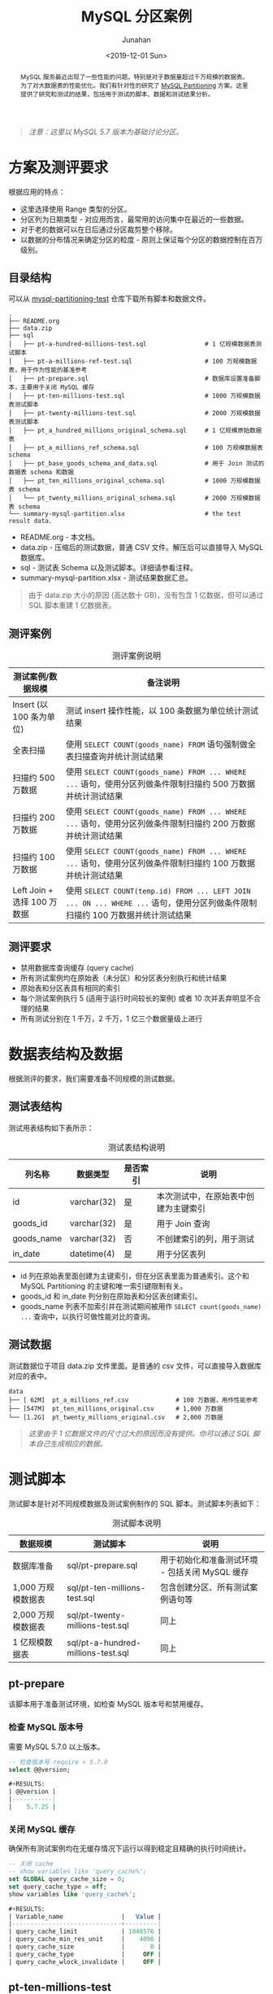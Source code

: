 #+TITLE:                  MySQL 分区案例
#+AUTHOR:                 Junahan
#+EMAIL:                  junahan@outlook.com 
#+DATE:                   <2019-12-01 Sun>
#+LANGUAGE:               CN
#+FILETAGS:               2019 mysql
#+EXCLUDE_TAGS:           noexport
#+OPTIONS:                H:4 num:t toc:nil \n:nil @:t ::t |:t ^:nil -:t f:t *:t <:t
#+OPTIONS:                TeX:nil LaTeX:t skip:nil d:nil todo:t pri:nil tags:not-in-toc
#+LICENSE:                CC BY 4.0
#+KEYWORDS:               "MySQL Partition" "MySQL 分区" "MySQL"

# headers for hugo
#+hugo_base_dir:          ../junahan-site/
#+hugo_section:           post
#+EXPORT_FILE_NAME:       mysql-partitioning-test
#+hugo_auto_set_lastmod:  t
#+hugo_tags:              MySQL
#+hugo_categories:        database 数据库 MySQL
#+hugo_draft:             false

# info format
#+INFOJS_OPT:             view:nil toc:nil ltoc:t mouse:underline buttons:0 path:http://orgmode.org/org-info.js

# css for html format
#+HTML_HEAD:              <link rel="stylesheet" type="text/css" href="https://gongzhitaao.org/orgcss/org.css"/>

#+BEGIN_abstract
MySQL 服务最近出现了一些性能的问题，特别是对于数据量超过千万规模的数据表。为了对大数据表的性能优化。我们有针对性的研究了 [[https://dev.mysql.com/doc/refman/5.7/en/partitioning.html][MySQL Partitioning]] 方案。这里提供了研究和测试的结果，包括用于测试的脚本、数据和测试结果分析。
#+END_abstract

#+BEGIN_QUOTE
/注意：这里以 MySQL 5.7 版本为基础讨论分区。/
#+END_QUOTE

* TODO Trace [4/4]                                                              :noexport:trace:
  :LOGBOOK:
  - State "TODO"       from              [2019-10-27 Sun 15:47]
  :END:
- [X] 方案
  - [X] 方案设计概要
  - [X] 评测案例和要求
  - [X] 数据准备
  - [X] 脚本准备
- [X] 撰写结果汇总和分析
- [X] 完善结论和建议
- [X] 检查参考文献


* 方案及测评要求
根据应用的特点：
- 这里选择使用 Range 类型的分区。
- 分区列为日期类型 - 对应用而言，最常用的访问集中在最近的一些数据。
- 对于老的数据可以在日后通过分区裁剪整个移除。
- 以数据的分布情况来确定分区的粒度 - 原则上保证每个分区的数据控制在百万级别。

** 目录结构
可以从 [[https://github.com/junahan/mysql-partitioning-test][mysql-partitioning-test]] 仓库下载所有脚本和数据文件。

#+BEGIN_SRC shell :eval no
.
├── README.org
├── data.zip
├── sql
│   ├── pt-a-hundred-millions-test.sql                # 1 亿规模数据表测试脚本
│   ├── pt-a-millions-ref-test.sql                    # 100 万规模数据表，用于作为性能的基准参考
│   ├── pt-prepare.sql                                # 数据库设置准备脚本，主要用于关闭 MySQL 缓存
│   ├── pt-ten-millions-test.sql                      # 1000 万规模数据表测试脚本
│   ├── pt-twenty-millions-test.sql                   # 2000 万规模数据表测试脚本
│   ├── pt_a_hundred_millions_original_schema.sql     # 1 亿规模原始数据表
│   ├── pt_a_millions_ref_schema.sql                  # 100 万规模数据表 schema
│   ├── pt_base_goods_schema_and_data.sql             # 用于 Join 测试的数据表 schema 和数据
│   ├── pt_ten_millions_original_schema.sql           # 1000 万规模数据表 schema 
│   └── pt_twenty_millions_original_schema.sql        # 2000 万规模数据表 schema
└── summary-mysql-partition.xlsx                      # the test result data.
#+END_SRC

- README.org - 本文档。
- data.zip - 压缩后的测试数据，普通 CSV 文件。解压后可以直接导入 MySQL 数据库。
- sql - 测试表 Schema 以及测试脚本。详细请参看注释。
- summary-mysql-partition.xlsx - 测试结果数据汇总。

#+BEGIN_QUOTE
由于 data.zip 大小的原因 (高达数十 GB)，没有包含 1 亿数据，但可以通过 SQL 脚本重建 1 亿数据表。
#+END_QUOTE

** 测评案例
#+CAPTION: 测评案例说明
| 测试案例/数据规模           | 备注说明                                                                                                                     |
|-----------------------------+------------------------------------------------------------------------------------------------------------------------------|
| Insert (以 100 条为单位)    | 测试 insert 操作性能，以 100 条数据为单位统计测试结果                                                                        |
| 全表扫描                    | 使用 =SELECT COUNT(goods_name) FROM= 语句强制做全表扫描查询并统计测试结果                                                      |
| 扫描约 500 万数据           | 使用 =SELECT COUNT(goods_name) FROM ... WHERE ...= 语句，使用分区列做条件限制扫描约 500 万数据并统计测试结果                   |
| 扫描约 200 万数据           | 使用 =SELECT COUNT(goods_name) FROM ... WHERE ...= 语句，使用分区列做条件限制扫描约 200 万数据并统计测试结果                   |
| 扫描约 100 万数据           | 使用 =SELECT COUNT(goods_name) FROM ... WHERE ...= 语句，使用分区列做条件限制扫描约 100 万数据并统计测试结果                   |
| Left Join + 选择 100 万数据 | 使用 =SELECT COUNT(temp.id) FROM ... LEFT JOIN ... ON ... WHERE ...= 语句，使用分区列做条件限制扫描约 100 万数据并统计测试结果 |

** 测评要求
- 禁用数据库查询缓存 (query cache)
- 所有测试案例均在原始表（未分区）和分区表分别执行和统计结果
- 原始表和分区表具有相同的索引
- 每个测试案例执行 5 (适用于运行时间较长的案例) 或者 10 次并丢弃明显不合理的结果
- 所有测试分别在 1 千万，2 千万，1 亿三个数据量级上进行

* 数据表结构及数据
根据测评的要求，我们需要准备不同规模的测试数据。

** 测试表结构
测试用表结构如下表所示：

#+CAPTION: 测试表结构说明
| 列名称     | 数据类型    | 是否索引 | 说明                                 |
|------------+-------------+----------+--------------------------------------|
| id         | varchar(32) | 是       | 本次测试中，在原始表中创建为主键索引 |
| goods_id   | varchar(32) | 是       | 用于 Join 查询                       |
| goods_name | varchar(32) | 否       | 不创建索引的列，用于测试             |
| in_date    | datetime(4) | 是       | 用于分区表列                         |

- id 列在原始表里面创建为主键索引，但在分区表里面为普通索引。这个和 MySQL Partitioning 的主键和唯一索引键限制有关。
- goods_id 和 in_date 列分别在原始表和分区表创建索引。
- goods_name 列表不加索引并在测试期间被用作 =SELECT count(goods_name) ...= 查询中，以执行可做性能对比的查询。

** 测试数据
测试数据位于项目 data.zip 文件里面。是普通的 csv 文件，可以直接导入数据库对应的表中。
#+BEGIN_SRC shell
data
├── [ 62M]  pt_a_millions_ref.csv             # 100 万数据，用作性能参考 
├── [547M]  pt_ten_millions_original.csv      # 1,000 万数据
└── [1.2G]  pt_twenty_millions_original.csv   # 2,000 万数据
#+END_SRC

#+BEGIN_QUOTE
/这里由于 1 亿数据文件的尺寸过大的原因而没有提供。你可以通过 SQL 脚本自己生成相应的数据。/
#+END_QUOTE

* 测试脚本
测试脚本是针对不同规模数据及测试案例制作的 SQL 脚本。测试脚本列表如下：
#+CAPTION: 测试脚本说明
| 数据规模           | 测试脚本                           | 说明                                           |
|--------------------+------------------------------------+------------------------------------------------|
| 数据库准备         | sql/pt-prepare.sql                 | 用于初始化和准备测试环境 - 包括关闭 MySQL 缓存 |
| 1,000 万规模数据表 | sql/pt-ten-millions-test.sql       | 包含创建分区、所有测试案例语句等               |
| 2,000 万规模数据表 | sql/pt-twenty-millions-test.sql    | 同上                                           |
| 1 亿规模数据表     | sql/pt-a-hundred-millions-test.sql | 同上                                           |

** pt-prepare
该脚本用于准备测试环境，如检查 MySQL 版本号和禁用缓存。

*** 检查 MySQL 版本号

需要 MySQL 5.7.0 以上版本。

#+BEGIN_SRC sql :eval no 
-- 检查版本号 require > 5.7.0
select @@version;

#+RESULTS:
| @@version |
|-----------|
|    5.7.25 |
#+END_SRC

*** 关闭 MySQL 缓存

确保所有测试案例均在无缓存情况下运行以得到稳定且精确的执行时间统计。

#+BEGIN_SRC sql :eval no
-- 关闭 cache
-- show variables like 'query_cache%';
set GLOBAL query_cache_size = 0;
set query_cache_type = off;
show variables like 'query_cache%';

#+RESULTS:
| Variable_name                |   Value |
|------------------------------+---------|
| query_cache_limit            | 1048576 |
| query_cache_min_res_unit     |    4096 |
| query_cache_size             |       0 |
| query_cache_type             |     OFF |
| query_cache_wlock_invalidate |     OFF |
#+END_SRC

** pt-ten-millions-test
该脚本是 SQL 语句集合，用于 1,000 万数据规模场景下创建分区及运行全部测试案例。这里是[[file:sql/pt-ten-millions-test.sql][脚本源文件]]。

*** 复制原始表
为了对比测试，复制原始表用于创建分区表。

#+BEGIN_SRC sql :eval no
-- 复制表
create table pt_ten_millions_partitioning_test as (select * from pt_ten_millions_original);
#+END_SRC

*** 统计数据分布情况
使用已经创建好索引的原始表 (性能好) 统计数据按年、按月的分布情况，为创建分区做指引。

- 统计 =in_date= 字段的范围

#+BEGIN_SRC sql :eval no
-- 统计 in_date 范围
select max(in_date), min(in_date) from pt_ten_millions_original;

#+RESULT:
| max(in_date)             | min(in_date)             |
|--------------------------+--------------------------|
| 2017-09-30 00:00:00.0000 | 2017-01-01 00:00:00.0000 |
#+END_SRC

- 统计数据年度分布情况

#+BEGIN_SRC sql :eval no
-- 统计数据年度分布
select YEAR(in_date), count(1) from pt_ten_millions_original group by YEAR(in_date);

#+RESULT:
| YEAR(in_date) | count(1) |
|---------------+----------|
|          2017 | 10000000 |
#+END_SRC

- 统计数据月度分布情况

#+BEGIN_SRC sql :eval no
-- 统计数据月度分布
select MONTH(in_date), count(1) from pt_ten_millions_original where YEAR(in_date) = '2017' group by MONTH(in_date);

#+RESULT:
| MONTH(in_date) | count(1) |
|----------------+----------|
|              1 |  7059807 |
|              2 |   821748 |
|              3 |   306033 |
|              4 |   290470 |
|              5 |   322146 |
|              6 |   279145 |
|              7 |   294363 |
|              8 |   316447 |
|              9 |   309841 |
#+END_SRC

*** 设计分区并创建分区表
根据数据分布情况的统计，可以看到多数数据集中在 2017 年 1 月份。为了遵循每个分区原则上数据量在 100 万规模级别，我们需要在创建分区的时候，考虑到 1 月份数据集中分布的情况。因此，1 月份是按照每三天左右一个分区来处理。分区的 SQL 脚本如下。

#+BEGIN_SRC sql :eval no
ALTER TABLE pt_ten_millions_partitioning_test PARTITION BY RANGE COLUMNS (in_date)
(PARTITION p20161201 VALUES LESS THAN ('2016-12-01') ENGINE = InnoDB,
 PARTITION p20170101 VALUES LESS THAN ('2017-01-01') ENGINE = InnoDB,
 PARTITION p20170104 VALUES LESS THAN ('2017-01-04') ENGINE = InnoDB,
 PARTITION p20170107 VALUES LESS THAN ('2017-01-07') ENGINE = InnoDB,
 PARTITION p20170110 VALUES LESS THAN ('2017-01-10') ENGINE = InnoDB,
 PARTITION p20170116 VALUES LESS THAN ('2017-01-16') ENGINE = InnoDB,
 PARTITION p20170119 VALUES LESS THAN ('2017-01-19') ENGINE = InnoDB,
 PARTITION p20170122 VALUES LESS THAN ('2017-01-22') ENGINE = InnoDB,
 PARTITION p20170125 VALUES LESS THAN ('2017-01-25') ENGINE = InnoDB,
 PARTITION p20170128 VALUES LESS THAN ('2017-01-28') ENGINE = InnoDB,
 PARTITION p20170201 VALUES LESS THAN ('2017-02-01') ENGINE = InnoDB,
 PARTITION p20170301 VALUES LESS THAN ('2017-03-01') ENGINE = InnoDB,
 PARTITION p20170401 VALUES LESS THAN ('2017-04-01') ENGINE = InnoDB,
 PARTITION p20170501 VALUES LESS THAN ('2017-05-01') ENGINE = InnoDB,
 PARTITION p20170601 VALUES LESS THAN ('2017-06-01') ENGINE = InnoDB,
 PARTITION p20170701 VALUES LESS THAN ('2017-07-01') ENGINE = InnoDB,
 PARTITION p20170801 VALUES LESS THAN ('2017-08-01') ENGINE = InnoDB,
 PARTITION p20170901 VALUES LESS THAN ('2017-09-01') ENGINE = InnoDB,
 PARTITION p20171001 VALUES LESS THAN ('2017-10-01') ENGINE = InnoDB,
 PARTITION p20171101 VALUES LESS THAN ('2017-11-01') ENGINE = InnoDB,
 PARTITION p20171201 VALUES LESS THAN ('2017-12-01') ENGINE = InnoDB,
 PARTITION p20180101 VALUES LESS THAN ('2018-01-01') ENGINE = InnoDB,
 PARTITION p20999999 VALUES LESS THAN MAXVALUE ENGINE = InnoDB);
#+END_SRC

*** 为分区表创建索引
为了对照测试结果，我们将和原始表一样，为分区表创建相应的索引 (不同的是 id 列的索引在原始表示主键索引，而在分区表则是普通索引)。

#+BEGIN_SRC sql :eval no
ALTER TABLE pt_ten_millions_partitioning_test
      ADD INDEX pt_tmpt_id (id),
			ADD INDEX pt_tmpt_goods_id (goods_id),
			ADD INDEX pt_tmpt_in_date (in_date);
#+END_SRC

*** CASE 1 - 选择 100 万数据
- 原始表 - 扫描约 100 万数据

#+BEGIN_SRC sql :eval no
-- SQL 执行计划分析
explain select count(goods_name) from pt_ten_millions_original where in_date > '2017-02-01' and in_date < '2017-03-30';
-- explain select count(id) from pt_ten_millions_original where in_date > '2017-02-01' and in_date < '2017-03-30';

#+RESULT:
| id | select_type | table                    | partitions | type | possible_keys  | key  | key_len | ref  |    rows | filtered | Extra       |
|----+-------------+--------------------------+------------+------+----------------+------+---------+------+---------+----------+-------------|
|  1 | SIMPLE      | pt_ten_millions_original | NULL       | ALL  | pt_tmo_in_date | NULL | NULL    | NULL | 9229334 |    21.36 | Using where |
#+END_SRC

#+BEGIN_QUOTE
- 从执行分析结果来看，这个查询会使用到 in_date 列的索引。
- 为什么使用 =count(goods_name)= 而非 =count(id)= 作为测试语句？
 - =count(goods_name)= 模拟我们日常使用的查询 =SELECT id, goods_name FROM ...=
 - 使用 =count(goods_name)= 返回最少数据以更加准确的统计 SQL 查询的执行性能
#+END_QUOTE

#+BEGIN_SRC sql :eval no
select count(goods_name) from pt_ten_millions_original where in_date > '2017-02-01' and in_date < '2017-03-30';

#+RESULT:
+-------------------+
| count(goods_name) |
+-------------------+
|           1085828 |
+-------------------+
1 row in set (2.89 sec)
#+END_SRC

- 分区表 - 扫描约 100 万数据

#+BEGIN_SRC sql :eval no
-- SQL 执行计划分析
explain select count(goods_name) from pt_ten_millions_partitioning_test where in_date > '2017-02-01' and in_date < '2017-03-30';

#+RESULT:
+----+-------------+-----------------------------------+---------------------+------+-----------------+------+---------+------+---------+----------+-------------+
| id | select_type | table                             | partitions          | type | possible_keys   | key  | key_len | ref  | rows    | filtered | Extra       |
+----+-------------+-----------------------------------+---------------------+------+-----------------+------+---------+------+---------+----------+-------------+
|  1 | SIMPLE      | pt_ten_millions_partitioning_test | p20170301,p20170401 | ALL  | pt_tmpt_in_date | NULL | NULL    | NULL | 1126661 |    50.00 | Using where |
+----+-------------+-----------------------------------+---------------------+------+-----------------+------+---------+------+---------+----------+-------------+
1 row in set, 1 warning (0.00 sec)
#+END_SRC

#+BEGIN_QUOTE
- 从执行计划上看，需要扫描两个分区，可能使用 in_date 列索引。
- 执行涉及的数据行大约是 1,126,661
#+END_QUOTE

#+BEGIN_SRC sql :eval no
-- 执行 SQL 查询
select count(goods_name) from pt_ten_millions_partitioning_test where in_date > '2017-02-01' and in_date < '2017-03-30';

#+RESULT:
+-------------------+
| count(goods_name) |
+-------------------+
|           1086417 |
+-------------------+
1 row in set (0.66 sec)
#+END_SRC

这个结果 *0.66* 秒相对于原始表选择相同规模数据的结果 (*2.89* 秒) 具有显著的优化效果。

*** CASE 2 - 选择 200 万数据
和 [[*CASE 1 - %E9%80%89%E6%8B%A9 100 %E4%B8%87%E6%95%B0%E6%8D%AE][CASE 1 - 选择 100 万数据]] 类似。
*** CASE 3 - 选择 500 万数据
和 [[*CASE 1 - %E9%80%89%E6%8B%A9 100 %E4%B8%87%E6%95%B0%E6%8D%AE][CASE 1 - 选择 100 万数据]] 类似。
*** CASE 4 - Left Join + 选择 100 万数据
- 在原始表 Left Join 执行计划和结果

#+BEGIN_SRC sql :eval no
mysql> 
explain select count(t1.id) from pt_ten_millions_original as t1
 left join pt_base_goods as base
 on t1.goods_id = base.goods_id
 where in_date > '2017-02-01' and in_date < '2017-03-30';

mysql>
+----+-------------+-------+------------+------+--------------------+--------------------+---------+------------------+---------+----------+--------------------------+
| id | select_type | table | partitions | type | possible_keys      | key                | key_len | ref              | rows    | filtered | Extra                    |
+----+-------------+-------+------------+------+--------------------+--------------------+---------+------------------+---------+----------+--------------------------+
|  1 | SIMPLE      | t1    | NULL       | ALL  | pt_tmo_in_date     | NULL               | NULL    | NULL             | 9229334 |    21.36 | Using where              |
|  1 | SIMPLE      | base  | NULL       | ref  | index_pbg_goods_id | index_pbg_goods_id | 26      | test.t1.goods_id |       1 |   100.00 | Using where; Using index |
+----+-------------+-------+------------+------+--------------------+--------------------+---------+------------------+---------+----------+--------------------------+
2 rows in set, 1 warning (0.04 sec)
#+END_SRC

#+BEGIN_SRC sql :eval no
mysql> 
select count(t1.id) from pt_ten_millions_original as t1
 left join pt_base_goods as base
 on t1.goods_id = base.goods_id
 where in_date > '2017-02-01' and in_date < '2017-03-30';

mysql>
+--------------+
| count(t1.id) |
+--------------+
|      1085828 |
+--------------+
1 row in set (5.18 sec)
#+END_SRC

- 分区表 Left Join 执行计划和结果

#+BEGIN_SRC sql :eval no
mysql> 
explain select count(t1.id) from pt_ten_millions_partitioning_test as t1
 left join pt_base_goods as base
 on t1.goods_id = base.goods_id
 where in_date > '2017-02-01' and in_date < '2017-03-30';

mysql>
+----+-------------+-------+---------------------+------+--------------------+--------------------+---------+------------------+---------+----------+--------------------------+
| id | select_type | table | partitions          | type | possible_keys      | key                | key_len | ref              | rows    | filtered | Extra                    |
+----+-------------+-------+---------------------+------+--------------------+--------------------+---------+------------------+---------+----------+--------------------------+
|  1 | SIMPLE      | t1    | p20170301,p20170401 | ALL  | pt_tmpt_in_date    | NULL               | NULL    | NULL             | 1126661 |    50.00 | Using where              |
|  1 | SIMPLE      | base  | NULL                | ref  | index_pbg_goods_id | index_pbg_goods_id | 26      | test.t1.goods_id |       1 |   100.00 | Using where; Using index |
+----+-------------+-------+---------------------+------+--------------------+--------------------+---------+------------------+---------+----------+--------------------------+
2 rows in set, 1 warning (0.00 sec)
#+END_SRC

#+BEGIN_SRC sql :eval no
mysql> 
select count(t1.id) from pt_ten_millions_partitioning_test as t1
 left join pt_base_goods as base
 on t1.goods_id = base.goods_id
 where in_date > '2017-02-01' and in_date < '2017-03-30';

mysql>
+--------------+
| count(t1.id) |
+--------------+
|      1086417 |
+--------------+
1 row in set (2.54 sec)
#+END_SRC

** pt-twenty-millions-test.sql
内容同 [[*pt-ten-millions-test][pt-ten-millions-test]]，不在赘述。
 
** pt-a-hundred-millions-test.sql
内容同 [[*pt-ten-millions-test][pt-ten-millions-test]]，不在赘述。

* 结果汇总分析
#+BEGIN_QUOTE
测试条件：
- MacBook Pro (CPU 2.3 GHz Intel Core i5/ 	Memory 8G)
- MySQL 默认配置
- 关闭 MySQL 查询缓存
#+END_QUOTE

#+CAPTION: 不同规模数据下的对照结果
#+ATTR_HTML:  :width 100%
https://tva1.sinaimg.cn/large/006y8mN6gy1g8rvopjnsdj30zk0be0ve.jpg

#+BEGIN_QUOTE
- Insert 操作在无分区和分区表之间几乎无差别，且在不同数据集规模下的差别也不是太显著
- 全表扫描测试案例 - 分区表比未分区稍慢
- 随着扫描数据量范围收窄，分区表性能依次大幅度上升，在不同规模数据集上表现一致
- 数据规模达到 1 亿后，原始表查询性能在大多数情况下表现很差
#+END_QUOTE

#+CAPTION: 不同规模数据下分区性能表现
#+ATTR_HTML:  :width 100%
https://tva1.sinaimg.cn/large/006y8mN6ly1g8s45pae8qj30xe0ccmyn.jpg

#+BEGIN_QUOTE
- 分区表在各种数据规模下的表现一致，和查询扫描的数据量有关
- 随着查询扫描的数据量越大，性能越差
- 全表扫描要比原始表性能稍差 - 这里为了显示问题没有列出全表扫描的结果
- 慎用大表 Left Join，其性能取决于查询要扫描的数据规模
#+END_QUOTE

* 结论和建议
经过以上的数据汇总和分析，我们可以得出如下几个结论：
- 没有银弹，分区方案需要应用和的配合，在查询的时候要利用分区列作为条件来减少需要扫描的数据。范围越小，使用分区的优化效果越发显著。
- 根据业务查询的特点，合理的规划和使用分区方案可以带来性能的大幅度提升。如业务上查询大多可以根据时间或者其他因素收窄查询条件以大幅度缩小需要扫描的数据量。
- 谨慎对大表执行 Left Join。性能显然差强人意。

* 参考文献
1. [[https://dev.mysql.com/doc/refman/5.7/en/partitioning.html][MySQL 5.7 Reference Manual - Partitioning]], Oracle, 2019.
2. [[https://github.com/junahan/junahan-site/blob/master/org/s101/mysql-partitioning.org][MySQL 分区学习]], by Junahan, 2019.
